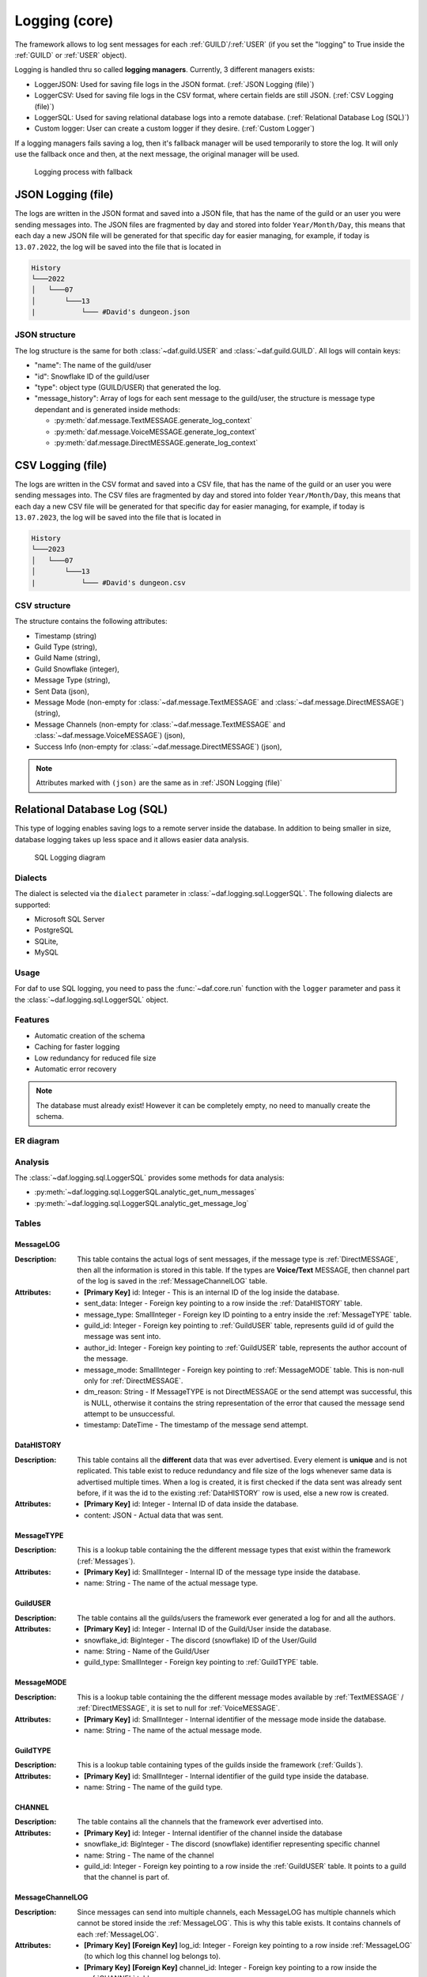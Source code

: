 ====================
Logging (core)
====================

.. |PK| replace:: **[Primary Key]**
.. |FK| replace:: **[Foreign Key]**


The framework allows to log sent messages for each :ref:`GUILD`/:ref:`USER` (if you set the "logging" to True inside the :ref:`GUILD` or :ref:`USER` object).

Logging is handled thru so called **logging managers**. Currently, 3 different managers exists:

- LoggerJSON: Used for saving file logs in the JSON format. (:ref:`JSON Logging (file)`)
- LoggerCSV:  Used for saving file logs in the CSV format, where certain fields are still JSON. (:ref:`CSV Logging (file)`)
- LoggerSQL:  Used for saving relational database logs into a remote database. (:ref:`Relational Database Log (SQL)`)
- Custom logger: User can create a custom logger if they desire. (:ref:`Custom Logger`)


If a logging managers fails saving a log, then it's fallback manager will be used temporarily to store the log.
It will only use the fallback once and then, at the next message, the original manager will be used.

.. figure:: ./images/logging_process.drawio.svg
    
    Logging process with fallback



JSON Logging (file)
=========================
The logs are written in the JSON format and saved into a JSON file, that has the name of the guild or an user you were sending messages into.
The JSON files are fragmented by day and stored into folder ``Year/Month/Day``, this means that each day a new JSON file will be generated for that specific day for easier managing,
for example, if today is ``13.07.2022``, the log will be saved into the file that is located in 

.. code-block::

    History
    └───2022
    │   └───07
    │       └───13
    |           └─── #David's dungeon.json


JSON structure
------------------
The log structure is the same for both :class:`~daf.guild.USER` and :class:`~daf.guild.GUILD`.
All logs will contain keys:

- "name": The name of the guild/user
- "id": Snowflake ID of the guild/user
- "type": object type (GUILD/USER) that generated the log.
- "message_history": Array of logs for each sent message to the guild/user, the structure is message type dependant and is generated inside  methods:

  + :py:meth:`daf.message.TextMESSAGE.generate_log_context`
  + :py:meth:`daf.message.VoiceMESSAGE.generate_log_context`
  + :py:meth:`daf.message.DirectMESSAGE.generate_log_context`

.. seealso:: 
    :download:`Example structure <./DEP/Examples/Logging/JSON files/History/2022/05/23/#David's dungeon.json>`


.. only:: html

    JSON code example
    -----------------
    .. literalinclude:: ./DEP/Examples/Logging/JSON files/main_rickroll.py
        :language: python
        :caption: Code to produce JSON logs
        



CSV Logging (file)
=========================
The logs are written in the CSV format and saved into a CSV file, that has the name of the guild or an user you were sending messages into.
The CSV files are fragmented by day and stored into folder ``Year/Month/Day``, this means that each day a new CSV file will be generated for that specific day for easier managing,
for example, if today is ``13.07.2023``, the log will be saved into the file that is located in 

.. code-block::

    History
    └───2023
    │   └───07
    │       └───13
    |           └─── #David's dungeon.csv


CSV structure
------------------
The structure contains the following attributes:

- Timestamp (string)
- Guild Type (string),
- Guild Name (string),
- Guild Snowflake (integer),
- Message Type (string),
- Sent Data (json),
- Message Mode (non-empty for :class:`~daf.message.TextMESSAGE` and :class:`~daf.message.DirectMESSAGE`) (string),
- Message Channels (non-empty for :class:`~daf.message.TextMESSAGE` and :class:`~daf.message.VoiceMESSAGE`) (json),
- Success Info (non-empty for :class:`~daf.message.DirectMESSAGE`) (json),

.. note::
    Attributes marked with ``(json)`` are the same as in :ref:`JSON Logging (file)`

.. seealso::
    :download:`Structure example <./DEP/Examples/Logging/CSV files/History/2022/09/22/David's py dungeon.csv>`


.. only:: html

    CSV code example
    -----------------
    .. literalinclude:: ./DEP/Examples/Logging/CSV files/main_rickroll.py
        :language: python
        :caption: Code to produce JSON logs
        





Relational Database Log (SQL)
================================
.. versionchanged:: v2.6

    Added author parameter to :ref:`MessageLOG`


This type of logging enables saving logs to a remote server inside the database.
In addition to being smaller in size, database logging takes up less space and it allows easier data analysis.


.. figure:: ./DEP/images/sql_logging_process.drawio.svg

    SQL Logging diagram


Dialects
----------------------
The dialect is selected via the ``dialect`` parameter in :class:`~daf.logging.sql.LoggerSQL`.
The following dialects are supported:

- Microsoft SQL Server
- PostgreSQL
- SQLite,
- MySQL


Usage
--------------------------------
For daf to use SQL logging, you need to pass the :func:`~daf.core.run` function with the ``logger`` parameter and pass it the :class:`~daf.logging.sql.LoggerSQL` object.

.. only:: html

    .. literalinclude:: ./DEP/Examples/Logging/SQL Logging/rolls.py
        :language: python
        

Features
--------------------------------
- Automatic creation of the schema
- Caching for faster logging
- Low redundancy for reduced file size
- Automatic error recovery

.. note:: 

    The database must already exist! However it can be completely empty, no need to manually create the schema.

ER diagram
--------------------------------
.. image:: ./DEP/images/sql_er.drawio.svg
    :width: 1440



Analysis
-------------------------------
The :class:`~daf.logging.sql.LoggerSQL` provides some methods for data analysis:

- :py:meth:`~daf.logging.sql.LoggerSQL.analytic_get_num_messages`
- :py:meth:`~daf.logging.sql.LoggerSQL.analytic_get_message_log`


Tables
--------------------------------

MessageLOG
~~~~~~~~~~~~~~~~~~~~
:Description:
    This table contains the actual logs of sent messages, if the message type is :ref:`DirectMESSAGE`, then all the information is stored in this table.
    If the types are **Voice/Text** MESSAGE, then channel part of the log is saved in the :ref:`MessageChannelLOG` table.

:Attributes:
  - |PK| id: Integer  - This is an internal ID of the log inside the database.
  - sent_data: Integer - Foreign key pointing to a row inside the :ref:`DataHISTORY` table.
  - message_type: SmallInteger - Foreign key ID pointing to a entry inside the :ref:`MessageTYPE` table.
  - guild_id: Integer -  Foreign key pointing to :ref:`GuildUSER` table, represents guild id of guild the message was sent into.
  - author_id: Integer -  Foreign key pointing to :ref:`GuildUSER` table, represents the author account of the message.
  - message_mode: SmallInteger - Foreign key pointing to :ref:`MessageMODE` table. This is non-null only for :ref:`DirectMESSAGE`.
  - dm_reason: String -  If MessageTYPE is not DirectMESSAGE or the send attempt was successful, this is NULL, otherwise it contains the string representation of the error that caused the message send attempt to be unsuccessful.
  - timestamp: DateTime - The timestamp of the message send attempt.
  

DataHISTORY
~~~~~~~~~~~~~~~~~~~~
:Description:
    This table contains all the **different** data that was ever advertised. Every element is **unique** and is not replicated.
    This table exist to reduce redundancy and file size of the logs whenever same data is advertised multiple times.
    When a log is created, it is first checked if the data sent was already sent before, if it was the id to the existing :ref:`DataHISTORY` row is used,
    else a new row is created.

:Attributes:
  - |PK| id: Integer - Internal ID of data inside the database.
  - content: JSON -  Actual data that was sent.


MessageTYPE
~~~~~~~~~~~~~~~~~~~~
:Description:
    This is a lookup table containing the the different message types that exist within the framework (:ref:`Messages`).

:Attributes:
  - |PK| id: SmallInteger - Internal ID of the message type inside the database.
  - name: String - The name of the actual message type.

GuildUSER
~~~~~~~~~~~~~~~~~~~~
:Description:
    The table contains all the guilds/users the framework ever generated a log for and all the authors.

:Attributes:
  - |PK| id: Integer - Internal ID of the Guild/User inside the database.
  - snowflake_id: BigInteger - The discord (snowflake) ID of the User/Guild
  - name: String - Name of the Guild/User
  - guild_type: SmallInteger - Foreign key pointing to :ref:`GuildTYPE` table.


MessageMODE
~~~~~~~~~~~~~~~~~~~~
:Description:
    This is a lookup table containing the the different message modes available by :ref:`TextMESSAGE` / :ref:`DirectMESSAGE`, it is set to null for :ref:`VoiceMESSAGE`.

:Attributes:
  - |PK| id: SmallInteger - Internal identifier of the message mode inside the database.
  - name: String - The name of the actual message mode.



GuildTYPE
~~~~~~~~~~~~~~~~~~~~
:Description:
    This is a lookup table containing types of the guilds inside the framework (:ref:`Guilds`).

:Attributes:
  - |PK| id: SmallInteger -  Internal identifier of the guild type inside the database.
  - name: String - The name of the guild type.



CHANNEL
~~~~~~~~~~~~~~~~~~~~
:Description:
    The table contains all the channels that the framework ever advertised into.

:Attributes:
  - |PK| id: Integer - Internal identifier of the channel inside the database
  - snowflake_id: BigInteger - The discord (snowflake) identifier representing specific channel
  - name: String - The name of the channel
  - guild_id: Integer - Foreign key pointing to a row inside the :ref:`GuildUSER` table. It points to a guild that the channel is part of.


MessageChannelLOG
~~~~~~~~~~~~~~~~~~~~
:Description:
    Since messages can send into multiple channels, each MessageLOG has multiple channels which
    cannot be stored inside the :ref:`MessageLOG`.
    This is why this table exists. It contains channels of each :ref:`MessageLOG`.

:Attributes:
  - |PK| |FK| log_id: Integer - Foreign key pointing to a row inside :ref:`MessageLOG` (to which log this channel log belongs to).
  - |PK| |FK| channel_id: Integer  - Foreign key pointing to a row inside the :ref:`CHANNEL` table.
  - reason: String - Reason why the send failed or ``NULL`` if send succeeded.


Custom Logger
====================
If you want to use a different logging scheme than the ones built in, you can do so by creating a custom logging manager that 
inherits the :class:`daf.logging.LoggerBASE`.

The derived logger class can then implement the following methods:

1. __init__(self, param1, param2, ...) [Required]:
    The method used for passing parameters and for basic non-async initialization.
    This method must contain a fallback parameter and also needs to have an attribute of the same name.

    .. code-block:: python
        :caption: Custom __init__ method

         class LoggerCUSTOM(daf.logging.LoggerBASE):
            def __init__(self, ..., logger):
                ... # Set attributes
                super().__init__(logger)

            ... # Other methods


2. async initialize(self) [Optional]:
    The base's ``initialize`` method calls ``initialize`` method of it's fallback,
    if it fails then the fallback is set to None.
    
    If you wish to do additional initialization that requires async/await operations, you can implement
    your own ``initialize`` method but make sure you call the base's method in the end.
    
    .. code-block:: python
        :caption: Custom initialize method

        class LoggerCUSTOM(daf.logging.LoggerBASE):
            ... # Other methods

            async def initialize(self):
                ... # Custom implementation code
                await super().initialize()
    

3. async _save_log(self, guild_context: dict, message_context: dict) [Required]:
    Method that stores the message log. 
    If there is any error in saving the log an exception should be raised, which will then
    make the logging module automatically use the fallback manager, **do not call the fallback manager from this method!**

    :Parameters:
        **guild_context** (dict) - Contains keys:
        
        - "name": The name of the guild/user (str)
        - "id": Snowflake ID of the guild/user (int)
        - "type": object type (GUILD/USER) that generated the log. (str)

        **message_context** (dict) - Dictionary returned by:
        
        - :py:meth:`daf.message.TextMESSAGE.generate_log_context`
        - :py:meth:`daf.message.VoiceMESSAGE.generate_log_context`
        - :py:meth:`daf.message.DirectMESSAGE.generate_log_context`

4. async update(self, \*\*kwargs) [Optional]:
    Custom implementation of the ``update`` method.

    This method is used for updating the parameters that are available thru ``__init__`` method and
    **is not required if the attributes inside the object have the same name as the parameters inside the** ``__init__`` **function**
    and there are no pre-required steps that need to be taken before updating (see :ref:`JSON Logging (file)`'s code for example).

    However if the name of attributes differ from parameter name or the attribute doesn't exist at all or other steps are 
    required than just re-initialization (see :class:`daf.logging.sql.LoggerSQL`'s update method), then this method is required to be implemented.
    It should be implemented in a way that it calls the base update method.
    Example:
    
    .. code-block:: python
        
    
        class LoggerCUSTOM(daf.logging.LoggerBASE):
            def __init__(self, name, fallback):
                self._name = name
                super().__init__(fallback)
            
            ... # Other methods

            async def update(self, **kwargs)
                # Only modify if the parameter is not passed to update method
                if "name" not kwargs: 
                    # The name parameter is stored under "_name" attribute instead of "name"
                    kwargs["name"] = self._name

                ... # Other pre-required code (eg. remote SQL server needs to be disconnected)

                super().update(**kwargs) # Call base update method